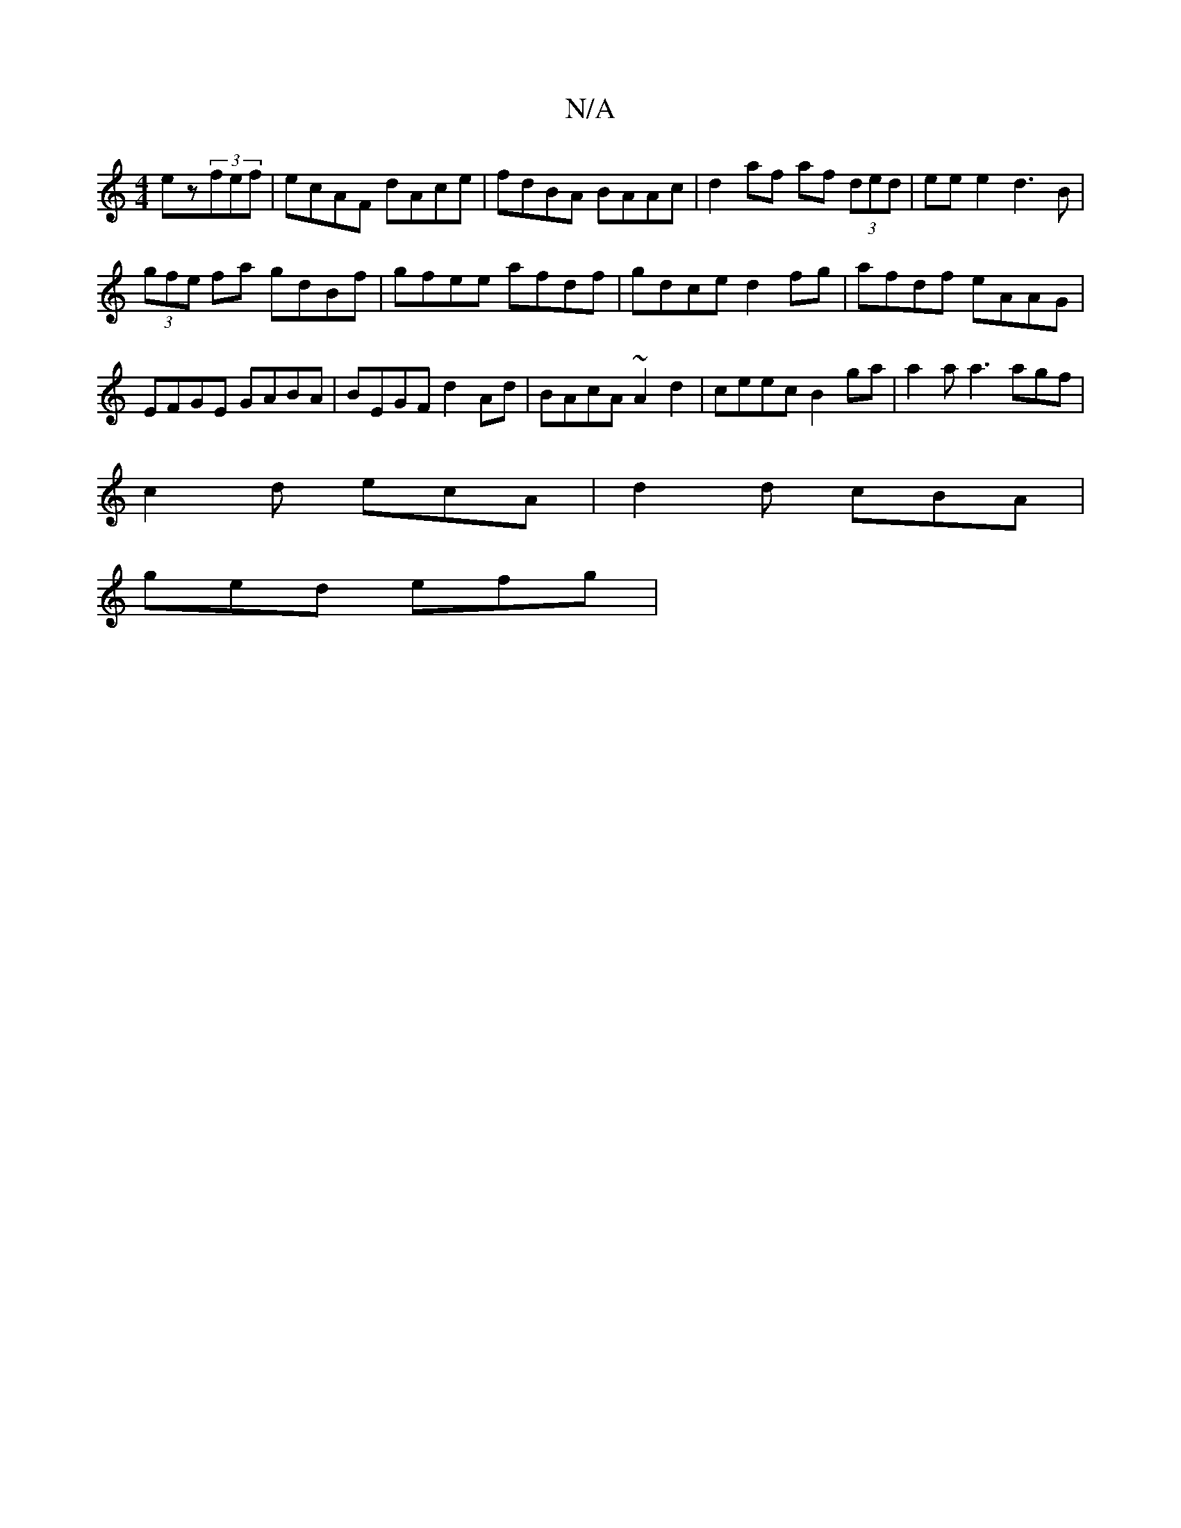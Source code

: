 X:1
T:N/A
M:4/4
R:N/A
K:Cmajor
ez(3fef|ecAF dAce|fdBA BAAc|d2af af (3ded | eee2 d3B |
(3gfe fa gdBf|gfee afdf | gdce d2 fg | afdf eAAG |
EFGE GABA | BEGF d2Ad | BAcA ~A2 d2 | ceec B2 ga | a2a a3 agf |
c2d ecA | d2 d cBA |
ged efg |